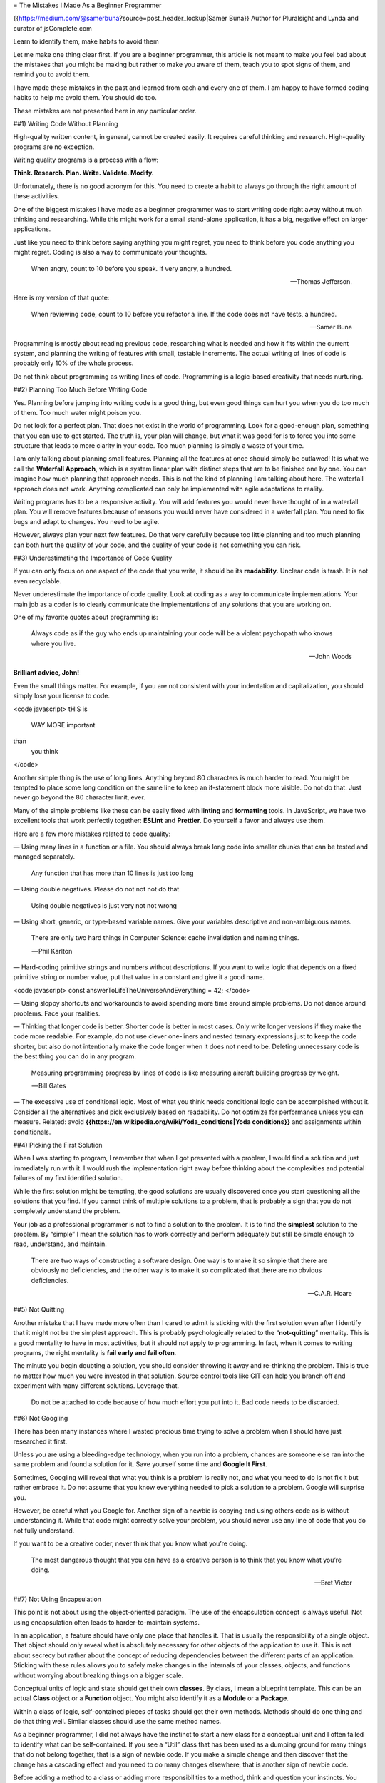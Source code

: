 = The Mistakes I Made As a Beginner Programmer 

{{https://medium.com/@samerbuna?source=post_header_lockup|Samer Buna}} Author for Pluralsight and Lynda and curator of jsComplete.com

Learn to identify them, make habits to avoid them

Let me make one thing clear first. If you are a beginner programmer, this article is not meant to make you feel bad about the mistakes that you might be making but rather to make you aware of them, teach you to spot signs of them, and remind you to avoid them.

I have made these mistakes in the past and learned from each and every one of them. I am happy to have formed coding habits to help me avoid them. You should do too.

These mistakes are not presented here in any particular order.

##1) Writing Code Without Planning

High-quality written content, in general, cannot be created easily. It requires careful thinking and research. High-quality programs are no exception.

Writing quality programs is a process with a flow: 

**Think. Research. Plan. Write. Validate. Modify.** 

Unfortunately, there is no good acronym for this. You need to create a habit to always go through the right amount of these activities.

One of the biggest mistakes I have made as a beginner programmer was to start writing code right away without much thinking and researching. While this might work for a small stand-alone application, it has a big, negative effect on larger applications.

Just like you need to think before saying anything you might regret, you need to think before you code anything you might regret. Coding is also a way to communicate your thoughts.

  When angry, count to 10 before you speak. If very angry, a hundred.

  — Thomas Jefferson.

Here is my version of that quote:

  When reviewing code, count to 10 before you refactor a line. If the code does not have tests, a hundred.

  — Samer Buna

Programming is mostly about reading previous code, researching what is needed and how it fits within the current system, and planning the writing of features with small, testable increments. The actual writing of lines of code is probably only 10% of the whole process.

Do not think about programming as writing lines of code. Programming is a logic-based creativity that needs nurturing.

##2) Planning Too Much Before Writing Code

Yes. Planning before jumping into writing code is a good thing, but even good things can hurt you when you do too much of them. Too much water might poison you.

Do not look for a perfect plan. That does not exist in the world of programming. Look for a good-enough plan, something that you can use to get started. The truth is, your plan will change, but what it was good for is to force you into some structure that leads to more clarity in your code. Too much planning is simply a waste of your time.

I am only talking about planning small features. Planning all the features at once should simply be outlawed! It is what we call the **Waterfall Approach**, which is a system linear plan with distinct steps that are to be finished one by one. You can imagine how much planning that approach needs. This is not the kind of planning I am talking about here. The waterfall approach does not work. Anything complicated can only be implemented with agile adaptations to reality.

Writing programs has to be a responsive activity. You will add features you would never have thought of in a waterfall plan. You will remove features because of reasons you would never have considered in a waterfall plan. You need to fix bugs and adapt to changes. You need to be agile.

However, always plan your next few features. Do that very carefully because too little planning and too much planning can both hurt the quality of your code, and the quality of your code is not something you can risk.

##3) Underestimating the Importance of Code Quality

If you can only focus on one aspect of the code that you write, it should be its **readability**. Unclear code is trash. It is not even recyclable.

Never underestimate the importance of code quality. Look at coding as a way to communicate implementations. Your main job as a coder is to clearly communicate the implementations of any solutions that you are working on.

One of my favorite quotes about programming is:

  Always code as if the guy who ends up maintaining your code will be a violent psychopath who knows where you live.

  — John Woods

**Brilliant advice, John!**

Even the small things matter. For example, if you are not consistent with your indentation and capitalization, you should simply lose your license to code.

<code javascript>
tHIS is
 WAY MORE important

than
     you think
</code>

Another simple thing is the use of long lines. Anything beyond 80 characters is much harder to read. You might be tempted to place some long condition on the same line to keep an if-statement block more visible. Do not do that. Just never go beyond the 80 character limit, ever.

Many of the simple problems like these can be easily fixed with **linting** and **formatting** tools. In JavaScript, we have two excellent tools that work perfectly together: **ESLint** and **Prettier**. Do yourself a favor and always use them.

Here are a few more mistakes related to code quality:

— Using many lines in a function or a file. You should always break long code into smaller chunks that can be tested and managed separately.

  Any function that has more than 10 lines is just too long

— Using double negatives. Please do not not not do that.

  Using double negatives is just very not not wrong

— Using short, generic, or type-based variable names. Give your variables descriptive and non-ambiguous names.

  There are only two hard things in Computer Science: cache invalidation and naming things.
   
   — Phil Karlton

— Hard-coding primitive strings and numbers without descriptions. If you want to write logic that depends on a fixed primitive string or number value, put that value in a constant and give it a good name.

<code javascript>
const answerToLifeTheUniverseAndEverything = 42;
</code>

— Using sloppy shortcuts and workarounds to avoid spending more time around simple problems. Do not dance around problems. Face your realities.

— Thinking that longer code is better. Shorter code is better in most cases. Only write longer versions if they make the code more readable. For example, do not use clever one-liners and nested ternary expressions just to keep the code shorter, but also do not intentionally make the code longer when it does not need to be. Deleting unnecessary code is the best thing you can do in any program.

  Measuring programming progress by lines of code is like measuring aircraft building progress by weight.
   
   — Bill Gates

— The excessive use of conditional logic. Most of what you think needs conditional logic can be accomplished without it. Consider all the alternatives and pick exclusively based on readability. Do not optimize for performance unless you can measure. Related: avoid **{{https://en.wikipedia.org/wiki/Yoda_conditions|Yoda conditions}}** and assignments within conditionals.

##4) Picking the First Solution

When I was starting to program, I remember that when I got presented with a problem, I would find a solution and just immediately run with it. I would rush the implementation right away before thinking about the complexities and potential failures of my first identified solution.

While the first solution might be tempting, the good solutions are usually discovered once you start questioning all the solutions that you find. If you cannot think of multiple solutions to a problem, that is probably a sign that you do not completely understand the problem.

Your job as a professional programmer is not to find a solution to the problem. It is to find the **simplest** solution to the problem. By “simple” I mean the solution has to work correctly and perform adequately but still be simple enough to read, understand, and maintain.

  There are two ways of constructing a software design. One way is to make it so simple that there are obviously no deficiencies, and the other way is to make it so complicated that there are no obvious deficiencies.

  — C.A.R. Hoare

##5) Not Quitting

Another mistake that I have made more often than I cared to admit is sticking with the first solution even after I identify that it might not be the simplest approach. This is probably psychologically related to the “**not-quitting**” mentality. This is a good mentality to have in most activities, but it should not apply to programming. In fact, when it comes to writing programs, the right mentality is **fail early and fail often**.

The minute you begin doubting a solution, you should consider throwing it away and re-thinking the problem. This is true no matter how much you were invested in that solution. Source control tools like GIT can help you branch off and experiment with many different solutions. Leverage that.

  Do not be attached to code because of how much effort you put into it. Bad code needs to be discarded.

##6) Not Googling

There has been many instances where I wasted precious time trying to solve a problem when I should have just researched it first.

Unless you are using a bleeding-edge technology, when you run into a problem, chances are someone else ran into the same problem and found a solution for it. Save yourself some time and **Google It First**.

Sometimes, Googling will reveal that what you think is a problem is really not, and what you need to do is not fix it but rather embrace it. Do not assume that you know everything needed to pick a solution to a problem. Google will surprise you.

However, be careful what you Google for. Another sign of a newbie is copying and using others code as is without understanding it. While that code might correctly solve your problem, you should never use any line of code that you do not fully understand.

If you want to be a creative coder, never think that you know what you’re doing.

  The most dangerous thought that you can have as a creative person is to think that you know what you’re doing.

  — Bret Victor

##7) Not Using Encapsulation

This point is not about using the object-oriented paradigm. The use of the encapsulation concept is always useful. Not using encapsulation often leads to harder-to-maintain systems.

In an application, a feature should have only one place that handles it. That is usually the responsibility of a single object. That object should only reveal what is absolutely necessary for other objects of the application to use it. This is not about secrecy but rather about the concept of reducing dependencies between the different parts of an application. Sticking with these rules allows you to safely make changes in the internals of your classes, objects, and functions without worrying about breaking things on a bigger scale.

Conceptual units of logic and state should get their own **classes**. By class, I mean a blueprint template. This can be an actual **Class** object or a **Function** object. You might also identify it as a **Module** or a **Package**.

Within a class of logic, self-contained pieces of tasks should get their own methods. Methods should do one thing and do that thing well. Similar classes should use the same method names.

As a beginner programmer, I did not always have the instinct to start a new class for a conceptual unit and I often failed to identify what can be self-contained. If you see a “Util” class that has been used as a dumping ground for many things that do not belong together, that is a sign of newbie code. If you make a simple change and then discover that the change has a cascading effect and you need to do many changes elsewhere, that is another sign of newbie code.

Before adding a method to a class or adding more responsibilities to a method, think and question your instincts. You need time here. Do not skip or think that you will **refactor that later**. Just do it right the first time.

The big idea here is that you want your code to have **High Cohesion** and **Low Coupling**, which is just a fancy term that means keep related code together (in a class) and reduce the dependencies between different classes.

##8) Planning for the Unknown

It is often tempting to think beyond the solution that you are writing. All sort of what-ifs will pop into your head with every line of code that you write. This is a good thing for testing edge cases, but it is just wrong to use as a driver for **potential needs**.

You need to identify which of these two main categories your what-ifs belong to. Do not write code that you do not need today. Do not plan for the unknown future.

Writing a feature because you think that you might need it in the future is simply wrong. Do not do it.

Always write the minimum amount of code that you need today for the solution that you are implementing. Handle edge-cases, sure, but do not add edge-features.

  Growth for the sake of growth is the ideology of the cancer cell.

  — Edward Abbey

##9) Not Using the Right Data Structures

When preparing for interviews, beginner programmers usually put too much focus on algorithms. It is good to identify good algorithms and use them when needed, but memorizing them will probably never attribute to your programming genius.

However, memorizing the strengths and weaknesses of the various data structures that you can use in your language will certainly make you a better developer.

Using the wrong data structure is a big and strongly-lit billboard sign that screams newbie code here.

This article is not meant to teach you about data structures but let me mention a couple of quick examples:

— **Using lists (arrays) instead of maps (objects) to manage records**

The most common data structure mistake is probably the use of lists instead of maps to manage a list of records. Yes, to manage a LIST of records you should use a MAP.

Note that I am talking about a list of records here where each record has an identifier that’s to be used to lookup that record. Using lists for scalar values is okay and often the better choice specially if the focus of the usage is “pushing” values to the list.

In JavaScript, the most common list structure is an array and the most common map structure is an object (there is also a map structure in modern JavaScript).

Using lists over maps for managing records is often wrong. While this point is really only true for large collections, I would say just stick with it all the time. The main reason this is important is because when looking up records using their identifiers, maps are a lot faster than lists.

— **Not Using Stacks**

When writing any code that requires some form of recursion, it is always tempting to use simple recursive functions. However, it is usually hard to optimize recursive code, especially in single-threaded environments.

Optimizing recursive code depends on what recursive functions return. For example, optimizing a recursive function that returns two or more calls to itself is a lot harder than optimizing a recursive function that simply returns a single call to itself.

What we tend to overlook as beginners is that there is an alternative to using recursive functions. You can just use a Stack structure. Push function calls to a Stack yourself and start popping them out when you are ready to traverse the calls back.

##10) Making Existing Code Worse

Imagine that you were given a messy room like this:

{{https://cdn-images-1.medium.com/max/800/1*T6gU2PGfqll9h1zT6ApTUA.png}}

You were then asked to add an item to that room. Since it is a big mess already, you might be tempted to put that item anywhere. You can be done with your task in a few seconds.

Do not do that with messy code. Do not make it worse! Always leave the code a bit cleaner than when you started to work with it.

The right thing to do to the room above is to clean what is needed in order to place the new item in the right place. For example, if the item is a piece of clothing that needs to be placed in a closet, you need to clear a path to that closet. That is part of doing your task correctly.

Here are a few wrong practices that usually make the code a bigger mess than what it was (not a complete list):

 * **Duplicating code**. If you copy/paste a code section to only change a line after that, you are simply duplicating code and making a bigger mess. In the context of the messy room example above, this would be like introducing another chair with a lower base instead of investing in a new chair that is height-adjustable. Always keep the concept of abstraction in your mind and use it when you can.
 * **Not using configuration files**. If you need to use a value that could potentially be different in different environments or at different times, that value belongs in a configuration file. If you need to use a value in multiple places in your code, that value belongs in a configuration file. Just ask yourself this question all the time when you introduce a new value to the code: does this value belong in a configuration file? The answer will most likely be yes.
 * **Using unnecessary conditional statements and temporary variables**. Every if-statement is a logic branch that needs to be at-least double tested. When you can avoid conditionals without sacrificing readability, you should. The major problem with this is extending a function with a branch logic instead of introducing another function. Every time you think you need an if-statement or a new function variable you should ask yourself: am I changing the code at the right level or should I go think about the problem at a higher level?

On the topic of unnecessary if-statements, think about this code:

<code javascript>
function isOdd(number) {
 if (number % 2 === 1) {
  return true;
 } else {
  return false;
 }
}
</code>

The isOdd function above has a few problems but can you see the most obvious one?

It uses an unnecessary if-statement. Here is an equivalent code:

<code javascript>
function isOdd(number) {
 return (number % 2 === 1);
};
</code>

##11) Writing Comments About the Obvious Things

I have learned the hard way to avoid writing comments when I can. Most comments can be replaced with better-named elements in your code.

For example, instead of the following code:

<code javascript>
// This function sums only odd numbers in an array
const sum = (val) => {
 return val.reduce((a, b) => {
  if (b % 2 === 1) { // If the current number is even
   a+=b;      // Add current number to accumulator
  }

  return a;     // The accumulator
 }, 0);
};
</code>

The same code can be written without comments like this:

<code javascript>
const sumOddValues = (array) => {
 return array.reduce((accumulator, currentNumber) => {
  if (isOdd(currentNumber)) { 
   return accumulator + currentNumber;
  }

  return accumulator;
 }, 0);
};
</code>

Just using better names for functions and arguments simply makes most comments unnecessary. Keep that in mind before writing any comment.

However, sometimes you are forced into situations where the only clarity you can add to the code is via comments. This is when you should structure your comments to answer the question of //WHY this code// rather than the question of //WHAT is this code doing//.

If you are strongly tempted to write a WHAT comment to clarify the code, please do not point out the obvious. Here is an example of some useless comments that only add noise to the code:

<code javascript>
// create a variable and initialize it to 0
let sum = 0;

// Loop over array
array.forEach(
 // For each number in the array
 (number) => {
  // Add the current number to the sum variable
  sum += number;
 }
);
</code>

Do not be that programmer. Do not accept that code. Remove these comments if you have to deal with them. If you happen to be employing programmers who write comments like the above, go fire them, right now.

##12) Not Writing Tests

I am going to keep this point simple. If you think you are an expert programmer and that thinking gives you the confidence to write code without tests, you are a newbie in my book.

If you are not writing tests in code, you are most likely testing your program some other way, manually. If you are building a web application, you will be refreshing and interacting with the application after every few lines of code. I do that too. There is nothing wrong with manually testing your code. However, you should manually test your code to figure out how to automatically test it. If you successfully test an interaction with your application, you should go back to your code editor and write code to automatically perform the exact same interaction the next time you add more code to the project.

You are a human being. You are going to forget to test all previously successful validations after each code change. Make the computer do that for you!

If you can, start by guessing or designing your validations even before you write the code to satisfy them. Testing-driven development (TDD) is not just some fancy hype. It positively affects the way you think about your features and how to come up with a better design for them.

TDD is not for everyone and it does not work well for every project, but if you can utilize it (even in part) you should totally do so.

##13) Assuming That If Things are Working then Things are Right

Take a look at this function that implements the sumOddValues feature. Is there anything wrong with it?

<code javascript>
const sumOddValues = (array) => {
 return array.reduce((accumulator, currentNumber) => {
  if (currentNumber % 2 === 1) { 
   return accumulator + currentNumber;
  }

  return accumulator;
 });
};
 
 
console.assert(
 sumOddValues([1, 2, 3, 4, 5]) === 9
);
</code>

The assertion passes. Life is good. Right, RIGHT?

The problem with the code above is that it not complete. It correctly handles a few cases (and the assertion used happens to be one of these cases) but it has many problems beyond that. Let me go through a few of them:

— **Problem #1**: There is no handling for empty input. What should happen when the function is called without any arguments? Right now you get an error revealing the function’s implementation when that happens:

<code javascript>
TypeError: Cannot read property 'reduce' of undefined.
</code>

{{https://cdn-images-1.medium.com/max/800/1*DBFKfU-dhTK7xrTI8Ye-iQ.png}}

That is usually a sign of bad code for two main reasons.

 * Users of your function should not encounter implementation details about it.
 * The error is not helpful for the user. Your function just did not work for them. However, if the error was more clear about the usage problem, they would know that they used the function incorrectly. For example, you can opt to have the function throw a user-defined exception like this:

<code javascript>
TypeError: Cannot execute function for empty list.
</code>

Maybe instead of throwing an error, you need to design your function to just ignore empty input and return a sum of 0. Regardless, something has to be done for this case.

— **Problem #2**: There is no handling of invalid input. What should happen if the function is called with a string, an integer, or an object value instead of an array?

Here is what the function would throw now:

<code javascript>
sumOddValues(42);

TypeError: array.reduce is not a function
</code>

Well, that is unfortunate because array.reduce is definitely a function!

Since we named the function’s argument array, anything you call the function with (42 in the example above) is labeled as array within the function. The error is basically saying that 42.reduce is not a function.

You see how that error is confusing, right? Maybe a more helpful error would have been:

<code javascript>
TypeError: 42 is not an array, dude.
</code>

Problems #1 and #2 are sometimes referred to as edge-cases. These are some common edge-cases to plan for, but there are usually less obvious edge-cases that you need to think about as well. For example, what happens if we use negative numbers?

<code javascript>
sumOddValues([1, 2, 3, 4, 5, -13]) // => still 9
</code>

Well, -13 is an odd number. Is this the behavior that you want this function to have? Should it throw an error? Should it include the negative numbers in the sum? Or should it simply just ignore negative numbers like it is doing now? Maybe you will realize that the function should have been named sumPositiveOddNumbers.

Making a decision on this case is easy. The more important point is, if you do not write a test case to document your decision, future maintainers of your function will have no clue if your ignoring of negative numbers was intentional or buggy.

  It’s not a bug. It’s a feature.

  — Someone who forgot a test case

— **Problem #3**: Not all valid cases are tested. Forget edge-cases, this function has a legitimate and very simple case that it does not handle correctly:

<code javascript>
sumOddValues([2, 1, 3, 4, 5]) // => 11
</code>

The 2 above was included in sum when it should not have been.

The solution is simple, reduce accepts a second argument to be used as the initial value for the accumulator. If that argument is not provided (like in the code above), reduce will just use the first value in the collection as the initial value for the accumulator. This is why the first even value in the test case above was included in the sum.

While you might have spotted this problem right away or when the code was written, this test case that revealed it should have been included in the tests, in the first place, along with many other test cases, like all-even numbers, a list that has 0 in it, and an empty list.

If you see minimal tests that do not handle many cases or ignore edge-cases, that is another sign of newbie code.

##14) Not Questioning Existing Code

Unless you are a super coder who always works solo, there is no doubt that you will encounter some kind of stupid code in your life. Beginners will not recognize it and they usually assume that it is good code since it seems to be working and it has been part of the codebase for a long time.

What is worse is that if the bad code uses bad practices, the beginner might be tempted to repeat that bad practice elsewhere in the codebase because they learned it from what they thought was good code.

Some code looks bad but it might have a special condition around it that forced the developer to write it that way. This is a good place for a detailed comment that teaches beginners about that condition and why the code is written that way.

As a beginner, you should just assume that any undocumented code that you do not understand is a candidate for being bad. Question it. Ask about it. git blame it!

If the author of that code is long gone or cannot remember it, research that code and try to understand everything about it. Only when you completely understand the code you get to form an opinion whether it is bad or good. Do not assume anything before that.

##15) Obsessing About Best Practices

I think the term “best practices” is actually harmful. It implies that no further research is needed. Here is the BEST practice ever. Do not question it!

There are no best practices. There are probably //good// practices //today// and //for this programming language//.

Some of what we previously identified as best practices in programming are labeled today as bad practices.

You can always find better practices if you invest enough time. Stop worrying about best practices and focus on what you can do best.

Do not do something because of a quote you read somewhere, or because you saw someone else do it, or because someone said this is a best practice.

##16) Obsessing About Performance

  Premature optimization is the root of all evil (or at least most of it) in programming

  — Donald Knuth (1974)

While programming has significantly changed since Donald Knuth wrote the above statement, I think it still holds valuable advice today.

The good rule to remember about this is: if you cannot measure the suspected performance problem with the code, do not attempt to optimize it.

If you are optimizing before executing the code, chances are you are doing it prematurely. There is also a big chance that the optimization you are investing your time in is completely unnecessary.

Of course there are some obvious optimizations that you should always consider before introducing new code. For example, in Node.js, it is extremely important that you do not flood the event loop or block the call stack. This an example of an early optimization that you should always keep in mind. Ask yourself: Will the code I am thinking about block the call stack?

Any non-obvious optimization that is carried out on any existing code without measurements is considered harmful and should be avoided. What you think could be a performance gain, if done, might turn out to be a source of new, unexpected bugs.

Do not waste your time optimizing unmeasured performance problems.

##17) Not Targeting the End-user Experience

What is the easiest way to add a feature to an application? Look at it from the point of view of yourself, or how it fits in the current User Interface. Right? If the feature is to capture some kind of input from the user, then append it to that form that you already have. If that feature is to add a link to a page, then add it to that nested menu of links that you already have.

**Do not be that developer**. Be one of the professional ones who put themselves in their end-users’ shoes. They imagine what the users of this particular feature need and how they might behave. They think about the ways to make the feature easy for the users to find and use, not about the easy way to make the feature exist in the application somehow without any thoughts about that feature’s discoverability and usability.

##18) Not Picking the Right Tool for the Job

Everyone has their list of favorite tools to assist them in their programming-related activates. Some tools are great and some are bad but most tools are great for one particular thing and not so great for many others.

A hammer is a great tool to drive a nail into a wall but it is the worst tool to use with a screw. Do not use a hammer on a screw just because you “love” that hammer. Do not use a hammer on a screw just because that is the most popular hammer on Amazon with 5.0 user reviews.

Relying on a tool’s popularity rather than how much it fits the problem is a sign of a true newbie.

One problem about this point is that you will probably not know the “better” tools for a certain job. Within your current knowledge, a tool might be the best tool that you know of. However, when compared to other options, it would not make the top list. You need to familiarize yourself with the tools available to you and keep an open mind about the new tools that you can start using.

Some coders refuse to use new tools. They are comfortable with their existing tools and they probably do not want to learn any new ones. I understand that and I can relate to it, but it is simply wrong.

You can build a house with primitive tools and take your sweet time or you can invest some time and money in good tools and build a better house much faster. Tools are continually improving and you need to get comfortable learning about them and using them.

##19) Not Understanding that Code Problems Will Cause Data Problems

An important aspect of a program is often the management of some form of data. The program will be the interface to add new records, delete old ones, and modify others.

Even the smallest bugs in a program’s code will result in an unpredictable state for the data it manages. This is especially true if all validations on the data are done entirely through the same buggy program.

Beginners might not immediately connect the dots when it comes to code-data relationship. They might feel okay continuing to use some buggy code in production because feature X that is not working is not super important. The problem is that buggy code might be continually introducing data integrity problems that are not obvious at first.

What is worse is that shipping code that fixed the bugs without fixing the subtle data problems that were caused by these bugs will just accumulate more data problems that take the case into the “unrecoverable-level” label.

How do you protect yourself from problems like these? You can simply use multiple layers of data integrity validations. Do not rely on the single user interface. Create validations on front-ends, back-ends, network communications, and databases. If that is not an option, then you have to at-least use database-level constraints.

Familiarize yourself with database constraints and use all of them when you add columns and tables to your database:

 * A **NOT NULL** constraint on a column means that null values will be rejected for that column. If your application assumes the existence of a value for that field, its source should be defined as not null in your database.
 * A **UNIQUE** constraint on a column means that the column cannot have duplicate values across the whole table. For example, this is great for a username or email field on a Users table.
 * A **CHECK** constraint is a custom expression that has to evaluate to true for the data to be accepted. For example, if you have a normal percentage column whose values have to be between 0 and 100, you can use a check constraint to enforce that.
 * A **PRIMARY KEY** constraint means that the column’s values are both not-null and unique as well. You are probably using this one. Each table in the database should have a primary key to identify its records.
 * A **FOREIGN KEY** constraint means that the column’s values have to match values in another table column, which is usually a primary key.

Another newbie problem that is related to data integrity is the lack of thinking in terms of transactions. If multiple operations need to change the same data source and they depend on each other, they HAVE to be wrapped in a transaction that can be rolled back when one of these operations fail.

##20) Reinventing the Wheel

This is a tricky point. In programming, some wheels are simply worth reinventing. Programming is not a well-defined domain. So many things change so fast and new requirements are introduced faster than any team can handle.

For example, if you need a wheel that spins at different speeds based on the time of the day, instead of customizing the wheel we all know and love, maybe we need to rethink it. However, unless you actually need a wheel that is not used in its typical design, do not reinvent it. Just use the damn wheel.

Do not spend your precious time researching which is the best wheel out there. Just do a quick research and use what you find. Only replace wheels when you can clearly see that they do not perform as advertised.

The cool thing about programming is that most wheels are free and open for you to see their internal design. You can easily judge coding wheels by their internal design quality. Use open-source wheels if you can. Open-source packages can be debugged and fixed easily. They can also be replaced easily. In addition, it is easier to support them in-house.

However, if you need a wheel, do not buy a whole new car and put the car that you are maintaining on top of that new car. Do not include a whole library just to use a function or two out of it. The best example about this is the **lodash** library in JavaScript. If you just need to shuffle an array, just import the shuffle method. Do not import the whole freaking lodash library.

##21) Having the Wrong Attitude Towards Code Reviews

One sign of coding newbies is that they often look at code reviews as criticism. They do not like them. They do not appreciate them. They even fear them.

This is just wrong. If you feel that way, you need to change this attitude right away. Look at every code review as a learning opportunity. Welcome them and appreciate them. Learn from them. And most importantly, thank your reviewers when they teach you something.

You are a forever code learner. You need to accept that. Most code reviews will teach you something you did not know. Categorize them as a learning resource.

Sometimes, the reviewer will be wrong and it will be your turn to teach them something. However, if that something was not obvious from just your code, then maybe your code needs to be modified in that case. And if you need to teach your reviewer something anyway, just know that teaching is one of the most rewarding activities that you can do as a programmer.

##22) Not Using Source Control

Newbies sometimes underestimate the power of a good source/revision control system, and by good I mean **Git**.

Source control is not about just pushing your changes for others to have and build on. It is a lot bigger than that. Source control is about clear history. Code will be questioned and the history of the progress of that code will help answer some of the tough questions. This is why we care about commit messages. They are yet another channel to communicate your implementations and using them with small commits help future maintainers of your code figure out how the code reached the state that it is in right now.

Commit often and commit early and for the love of consistency use present tense verbs in your commit subject line. Be detailed with your messages but keep in mind that they should be summaries. If you need more than a few lines in them, that is probably a sign that your commit is simply too long. Rebase!

Do not include anything unnecessary in your commit messages. For example, do not list the files that were added, modified, or deleted in your commit summaries. That list exists in the commit object itself and can be easily displayed with some Git command arguments. It would simply be noise in the summary message. Some teams like to have different summaries per file changed and I see that as another sign of a commit that is too big.

Source control is also about discoverability. If you encounter a function and you start questioning its need or design, you can find the commit that introduced it and see the context of that function. Commits can even help you identify what code introduced a bug into the program. Git even offers a binary search within commits (the bisect command) to locate the single guilty commit that introduced a bug.

Source control can also be leveraged in wonderful ways even before the changes become official commits. The use of features like staging changes, patching selectively, resetting, stashing, amending, applying, diffing, reversing and many others add some rich tools to your coding flow. Understand them, learn them, use them, and appreciate them.

The fewer Git features you know, the more of a newbie you are in my book.

##23) Over-Using Shared State

This, again, will not be a point about functional programming versus other paradigms. That is a topic for another article.

This is just about the fact that shared state is a source of problems and should be avoided, if possible. If that is not possible, the use of shared state should be kept to an absolute minimum.

What I did not realize as a beginner programmer is that every variable we define represents a shared state. It holds data that can be changed by all elements in the same scope as that variable. The more global the scope is, the worse the span of this shared state. Try to keep new states contained in small scopes and make sure they do not leak upward.

The big problem with shared state starts to happen when multiple resources need to change that state together in the same tick of the event loop (in event-loop-based environments). Race conditions will happen.

Here is the thing: a newbie might be tempted to use a timer as a workaround for this shared state race condition problem, especially if they have to deal with a data lock issue. That is a big red flag. Do not do it. Watch for it, point it out in code reviews, and never accept it.

##24) Having the Wrong Attitude About Errors

Errors are a good thing. They mean you are making progress. They mean you have an easy follow-up change to make more progress.

Expert programmers love errors. Newbies hate them.

If seeing these wonderful little red error messages bother you, you need to change that attitude. You need to look at them as helpers. You need to deal with them. You need to leverage them to make progress.

Some errors need to be upgraded to exceptions. Exceptions are user-defined errors that you need to plan for. Some errors need to be left alone. They need to crash the application and make it exit.

##25) Not Taking Breaks

You are a human and your brain needs breaks. Your body needs breaks. You will often be in the zone and forget to take breaks. I look at that as another sign of newbies. This is not something you can compromise. Integrate something in your workflow to force you to take breaks. Take a lot of short breaks. Leave your chair and take a short walk and use it to think about what you need to do next. Come back to the code with fresh eyes.

This has been a long post. You deserve a break.

Thanks for reading
